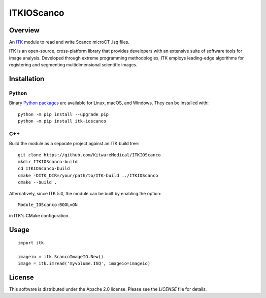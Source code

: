 ITKIOScanco
===========

.. image:: https://github.com/KitwareMedical/ITKIOScanco/workflows/Build,%20test,%20package/badge.svg

.. image:: https://img.shields.io/pypi/v/itk-ioscanco.svg
    :target: https://pypi.python.org/pypi/itk-ioscanco
    :alt: PyPI Version

.. image:: https://img.shields.io/badge/License-Apache%202.0-blue.svg
    :target: https://github.com/KitwareMedical/ITKIOScanco/blob/master/LICENSE
    :alt: License

.. image:: https://mybinder.org/badge.svg
    :target: https://mybinder.org/v2/gh/KitwareMedical/ITKIOScanco/master?filepath=examples%2FReadISQ.ipynb

Overview
--------

An `ITK <https://www.itk.org/>`_ module to read and write Scanco microCT .isq files.

ITK is an open-source, cross-platform library that provides developers with an extensive suite of software tools for image analysis. Developed through extreme programming methodologies, ITK employs leading-edge algorithms for registering and segmenting multidimensional scientific images.

.. image:: https://media.giphy.com/media/W1UCXb57bzGZDOi4kr/giphy.gif
  :alt: ITKIOScano Notebook

Installation
------------

Python
``````

Binary `Python packages <https://pypi.python.org/pypi/itk-ioscanco>`_ are
available for Linux, macOS, and Windows. They can be installed with::

  python -m pip install --upgrade pip
  python -m pip install itk-ioscanco


C++
```

Build the module as a separate project against an ITK build tree::

  git clone https://github.com/KitwareMedical/ITKIOScanco
  mkdir ITKIOScanco-build
  cd ITKIOScanco-build
  cmake -DITK_DIR=/your/path/to/ITK-build ../ITKIOScanco
  cmake --build .

Alternatively, since ITK 5.0, the module can be built by enabling the option::

  Module_IOScanco:BOOL=ON

in ITK's CMake configuration.

Usage
-----

::

  import itk

  imageio = itk.ScancoImageIO.New()
  image = itk.imread('myvolume.ISQ', imageio=imageio)

License
-------

This software is distributed under the Apache 2.0 license. Please see the
*LICENSE* file for details.
